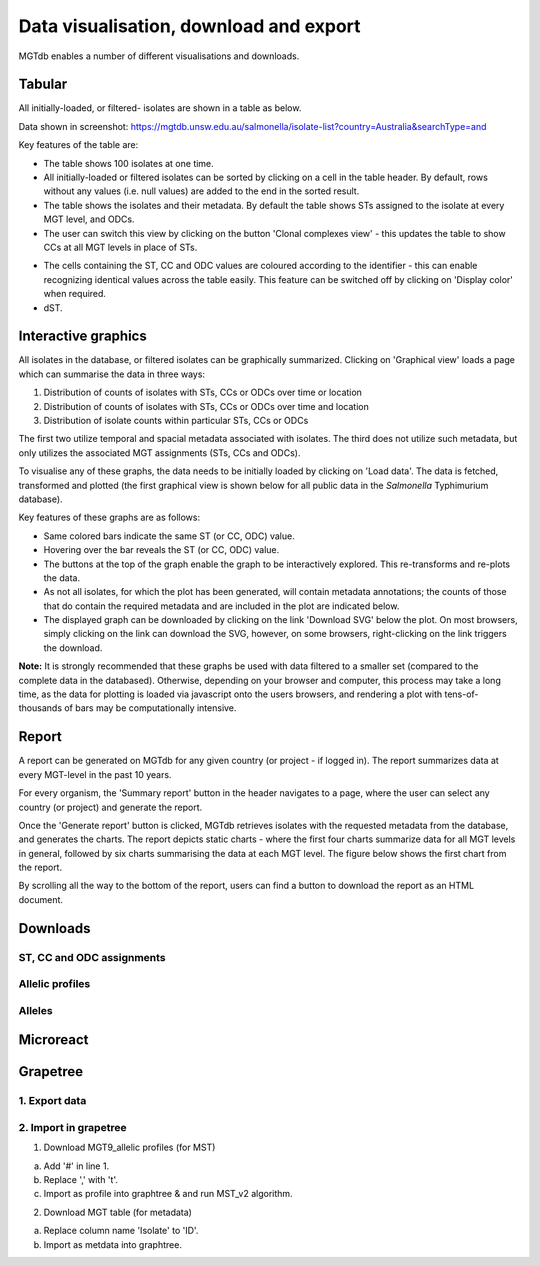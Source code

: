 .. _downloads: 

***********************************************
Data visualisation, download and export
***********************************************

MGTdb enables a number of different visualisations and downloads.

.. image:: images/Visualisation.png
  :width: 2000
  :alt: Visualisations 


===========================
Tabular
===========================
All initially-loaded, or filtered- isolates are shown in a table as below. 

.. image:: images/tabular.png
  :width: 2000
  :alt: Table showing all initially-loaded or filtered isolates

Data shown in screenshot: https://mgtdb.unsw.edu.au/salmonella/isolate-list?country=Australia&searchType=and


Key features of the table are: 

* The table shows 100 isolates at one time.
* All initially-loaded or filtered isolates can be sorted by clicking on a cell in the table header. By default, rows without any values (i.e. null values) are added to the end in the sorted result. 
*  The table shows the isolates and their metadata. By default the table shows STs assigned to the isolate at every MGT level, and ODCs. 
*  The user can switch this view by clicking on the button 'Clonal complexes view' - this updates the table to show CCs at all MGT levels in place of STs. 

.. image:: images/tabular_btnsSTsCCs.png
  :width: 800
  :alt: Table showing all initially-loaded or filtered isolates

*  The cells containing the ST, CC and ODC values are coloured according to the identifier - this can enable recognizing identical values across the table easily. This feature can be switched off by clicking on 'Display color' when required.
*  dST.


===========================
Interactive graphics
===========================
All isolates in the database, or filtered isolates can be graphically summarized. Clicking on 'Graphical view' loads a page which can summarise the data in three ways: 

1. Distribution of counts of isolates with STs, CCs or ODCs over time or location
2. Distribution of counts of isolates with STs, CCs or ODCs over time and location
3. Distribution of isolate counts within particular STs, CCs or ODCs

The first two utilize temporal and spacial metadata associated with isolates. The third does not utilize such metadata, but only utilizes the associated MGT assignments (STs, CCs and ODCs). 

.. image:: images/graphicalView.png
  :width: 2000
  :alt: Graphical View

To visualise any of these graphs, the data needs to be initially loaded by clicking on 'Load data'. The data is fetched, transformed and plotted (the first graphical view is shown below for all public data in the *Salmonella* Typhimurium database).  

.. image:: images/graph1.png
  :width: 2000
  :alt: Graphical View

Key features of these graphs are as follows: 

* Same colored bars indicate the same ST (or CC, ODC) value. 
* Hovering over the bar reveals the ST (or CC, ODC) value. 
* The buttons at the top of the graph enable the graph to be interactively explored. This re-transforms and re-plots the data.
* As not all isolates, for which the plot has been generated, will contain metadata annotations; the counts of those that do contain the required metadata and are included in the plot are indicated below. 
* The displayed graph can be downloaded by clicking on the link 'Download SVG' below the plot. On most browsers, simply clicking on the link can download the SVG, however, on some browsers, right-clicking on the link triggers the download. 

**Note:** It is strongly recommended that these graphs be used with data filtered to a smaller set (compared to the complete data in the databased). Otherwise, depending on your browser and computer, this process may take a long time, as the data for plotting is loaded via javascript onto the users browsers, and rendering a plot with tens-of-thousands of bars may be computationally intensive. 

===========================
Report
===========================

A report can be generated on MGTdb for any given country (or project - if logged in). The report summarizes data at every MGT-level in the past 10 years. 


.. image:: images/report_access.png
  :width: 2000
  :alt: Generating a report on MGTdb

For every organism, the 'Summary report' button in the header navigates to a page, where the user can select any country (or project) and generate the report. 

Once the 'Generate report' button is clicked, MGTdb retrieves isolates with the requested metadata from the database, and generates the charts. The report depicts static charts - where the first four charts summarize data for all MGT levels in general, followed by six charts summarising the data at each MGT level. The figure below shows the first chart from the report. 


.. image:: images/report_chart_1.png
  :width: 2000
  :alt: Report chart 1

By scrolling all the way to the bottom of the report, users can find a button to download the report as an HTML document. 

.. image:: images/report_download_btn.png
  :width: 400
  :alt: Button to download the report


===========================
Downloads
===========================

ST, CC and ODC assignments 
-------------------------------

Allelic profiles
-------------------------------

Alleles
-------------------------------



===========================
Microreact
===========================

===========================
Grapetree
===========================
1. Export data 
---------------

2. Import in grapetree 
-----------------------

1. Download MGT9_allelic profiles (for MST)

a. Add '#' in line 1. 

b. Replace ',' with '\t'. 

c. Import as profile into graphtree & and run MST_v2 algorithm. 


2. Download MGT table (for metadata) 

a. Replace column name 'Isolate' to 'ID'. 

b. Import as metdata into graphtree. 